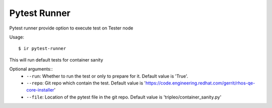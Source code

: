 Pytest Runner
-------------

Pytest runner provide option to execute test on Tester node

Usage::

    $ ir pytest-runner

This will run default tests for container sanity

Optional arguments::
    * ``--run``: Whether to run the test or only to prepare for it. Default value is 'True'.
    * ``--repo``: Git repo which contain the test. Default value is 'https://code.engineering.redhat.com/gerrit/rhos-qe-core-installer'
    * ``--file``: Location of the pytest file in the git repo. Default value is 'tripleo/container_sanity.py'
